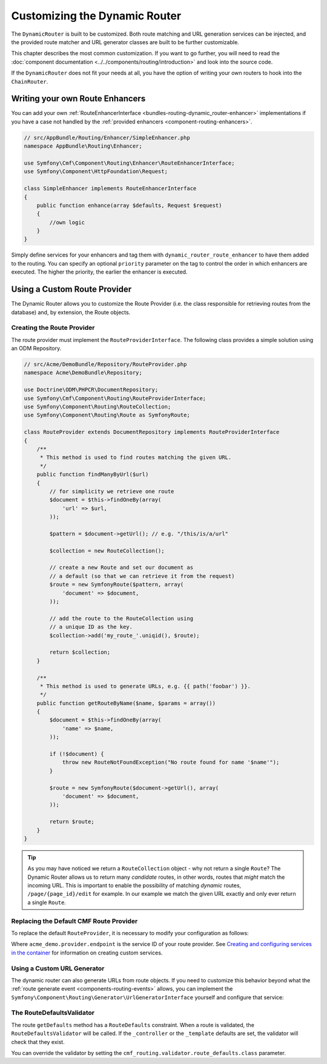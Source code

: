 .. _bundle-routing-customize:

Customizing the Dynamic Router
==============================

The ``DynamicRouter`` is built to be customized. Both route matching and URL
generation services can be injected, and the provided route matcher and
URL generator classes are built to be further customizable.

This chapter describes the most common customization. If you want to go
further, you will need to read the
:doc:`component documentation <../../components/routing/introduction>`
and look into the source code.

If the ``DynamicRouter`` does not fit your needs at all, you have the option
of writing your own routers to hook into the ``ChainRouter``.

.. index:: Route Enhancer

Writing your own Route Enhancers
--------------------------------

You can add your own :ref:`RouteEnhancerInterface <bundles-routing-dynamic_router-enhancer>`
implementations if you have a case not handled by the
:ref:`provided enhancers <component-routing-enhancers>`.

.. code-block:: php

    // src/AppBundle/Routing/Enhancer/SimpleEnhancer.php
    namespace AppBundle\Routing\Enhancer;

    use Symfony\Cmf\Component\Routing\Enhancer\RouteEnhancerInterface;
    use Symfony\Component\HttpFoundation\Request;

    class SimpleEnhancer implements RouteEnhancerInterface
    {
        public function enhance(array $defaults, Request $request)
        {
            //own logic
        }
    }


Simply define services for your enhancers and tag them with ``dynamic_router_route_enhancer`` to have
them added to the routing. You can specify an optional ``priority`` parameter
on the tag to control the order in which enhancers are executed. The higher the
priority, the earlier the enhancer is executed.

.. configuration-block::

    .. code-block:: yaml

        services:
            app.routing.enhancer.simple:
                class: AppBundle\Routing\Enhancer\SimpleEnhancer
                tags:
                    -  { name: dynamic_router_route_enhancer priority: 10 }

    .. code-block:: xml

        <?xml version="1.0" encoding="UTF-8" ?>
        <container xmlns="http://symfony.com/schema/dic/services"
            xmlns:xsi="http://www.w3.org/2001/XMLSchema-instance"
            xsi:schemaLocation="http://symfony.com/schema/dic/services http://symfony.com/schema/dic/services/services-1.0.xsd">

            <services>
                <service id="app.routing.enhancer.simple" class="AppBundle\Routing\Enhancer\SimpleEnhancer">
                    <tag name="dynamic_router_route_enhancer" priority="10" />
                </service>
            </services>
        </container>

    .. code-block:: php

        use Symfony\Component\DependencyInjection\Definition;

        $definitionSendmail = new Definition('AppBundle\Routing\Enhancer\SimpleEnhancer');
        $definitionSendmail->addTag('dynamic_router_route_enhancer',array('priority' => 10));
        $container->setDefinition('app.routing.enhancer.simple', $definitionSendmail);

.. index:: Route Provider
.. _bundle-routing-custom_provider:

Using a Custom Route Provider
-----------------------------

The Dynamic Router allows you to customize the Route Provider (i.e. the class
responsible for retrieving routes from the database) and, by extension, the
Route objects.

Creating the Route Provider
~~~~~~~~~~~~~~~~~~~~~~~~~~~

The route provider must implement the ``RouteProviderInterface``. The
following class provides a simple solution using an ODM Repository.

.. code-block:: php

    // src/Acme/DemoBundle/Repository/RouteProvider.php
    namespace Acme\DemoBundle\Repository;

    use Doctrine\ODM\PHPCR\DocumentRepository;
    use Symfony\Cmf\Component\Routing\RouteProviderInterface;
    use Symfony\Component\Routing\RouteCollection;
    use Symfony\Component\Routing\Route as SymfonyRoute;

    class RouteProvider extends DocumentRepository implements RouteProviderInterface
    {
        /**
         * This method is used to find routes matching the given URL.
         */
        public function findManyByUrl($url)
        {
            // for simplicity we retrieve one route
            $document = $this->findOneBy(array(
                'url' => $url,
            ));

            $pattern = $document->getUrl(); // e.g. "/this/is/a/url"

            $collection = new RouteCollection();

            // create a new Route and set our document as
            // a default (so that we can retrieve it from the request)
            $route = new SymfonyRoute($pattern, array(
                'document' => $document,
            ));

            // add the route to the RouteCollection using
            // a unique ID as the key.
            $collection->add('my_route_'.uniqid(), $route);

            return $collection;
        }

        /**
         * This method is used to generate URLs, e.g. {{ path('foobar') }}.
         */
        public function getRouteByName($name, $params = array())
        {
            $document = $this->findOneBy(array(
                'name' => $name,
            ));

            if (!$document) {
                throw new RouteNotFoundException("No route found for name '$name'");
            }

            $route = new SymfonyRoute($document->getUrl(), array(
                'document' => $document,
            ));

            return $route;
        }
    }

.. tip::

    As you may have noticed we return a ``RouteCollection`` object - why not
    return a single ``Route``? The Dynamic Router allows us to return many
    *candidate* routes, in other words, routes that *might* match the incoming
    URL. This is important to enable the possibility of matching *dynamic*
    routes, ``/page/{page_id}/edit`` for example. In our example we match the
    given URL exactly and only ever return a single ``Route``.

Replacing the Default CMF Route Provider
~~~~~~~~~~~~~~~~~~~~~~~~~~~~~~~~~~~~~~~~

To replace the default ``RouteProvider``, it is necessary to modify your
configuration as follows:

.. configuration-block::

   .. code-block:: yaml

       # app/config/config.yml
       cmf_routing:
           dynamic:
               route_provider_service_id: acme_demo.provider.endpoint

   .. code-block:: xml

       <!-- app/config/config.xml -->
       <?xml version="1.0" encoding="UTF-8" ?>
       <container xmlns="http://symfony.com/schema/dic/services">
           <config xmlns="http://cmf.symfony.com/schema/dic/routing">
               <dynamic route-provider-service-id="acme_demo.provider.endpoint"/>
           </config>
       </container>

   .. code-block:: php

       // app/config/config.php
       $container->loadFromExtension('cmf_routing', array(
           'dynamic' => array(
              'route_provider_service_id' => 'acme_demo.provider.endpoint',
           ),
       ));

Where ``acme_demo.provider.endpoint`` is the service ID of your route
provider. See `Creating and configuring services in the container`_ for
information on creating custom services.

Using a Custom URL Generator
~~~~~~~~~~~~~~~~~~~~~~~~~~~~

.. versionadded:: 1.4
    The configuration option to specify a custom URL generator was introduced in CmfRoutingBundle 1.4.

The dynamic router can also generate URLs from route objects. If you need to
customize this behavior beyond what the
:ref:`route generate event <components-routing-events>` allows, you can
implement the ``Symfony\Component\Routing\Generator\UrlGeneratorInterface``
yourself and configure that service:

.. configuration-block::

   .. code-block:: yaml

       # app/config/config.yml
       cmf_routing:
           dynamic:
               url_generator: routing.my_generator

   .. code-block:: xml

       <!-- app/config/config.xml -->
       <?xml version="1.0" encoding="UTF-8" ?>
       <container xmlns="http://symfony.com/schema/dic/services">
           <config xmlns="http://cmf.symfony.com/schema/dic/routing">
               <dynamic url-generator="routing.my_generator"/>
           </config>
       </container>

   .. code-block:: php

       // app/config/config.php
       $container->loadFromExtension('cmf_routing', array(
           'dynamic' => array(
              'url_generator' => 'routing.my_generator',
           ),
       ));

.. _`Creating and configuring services in the container`: http://symfony.com/doc/current/book/service_container.html#creating-configuring-services-in-the-container/
.. _`PHPCR-ODM`: http://www.doctrine-project.org/projects/phpcr-odm.html

.. _bundle-routing-route-defaults-validator:

The RouteDefaultsValidator
~~~~~~~~~~~~~~~~~~~~~~~~~~

The route ``getDefaults`` method has a ``RouteDefaults`` constraint.
When a route is validated, the ``RouteDefaultsValidator`` will be called.
If the ``_controller`` or the ``_template`` defaults are set, the validator
will check that they exist.

You can override the validator by setting the
``cmf_routing.validator.route_defaults.class`` parameter.
